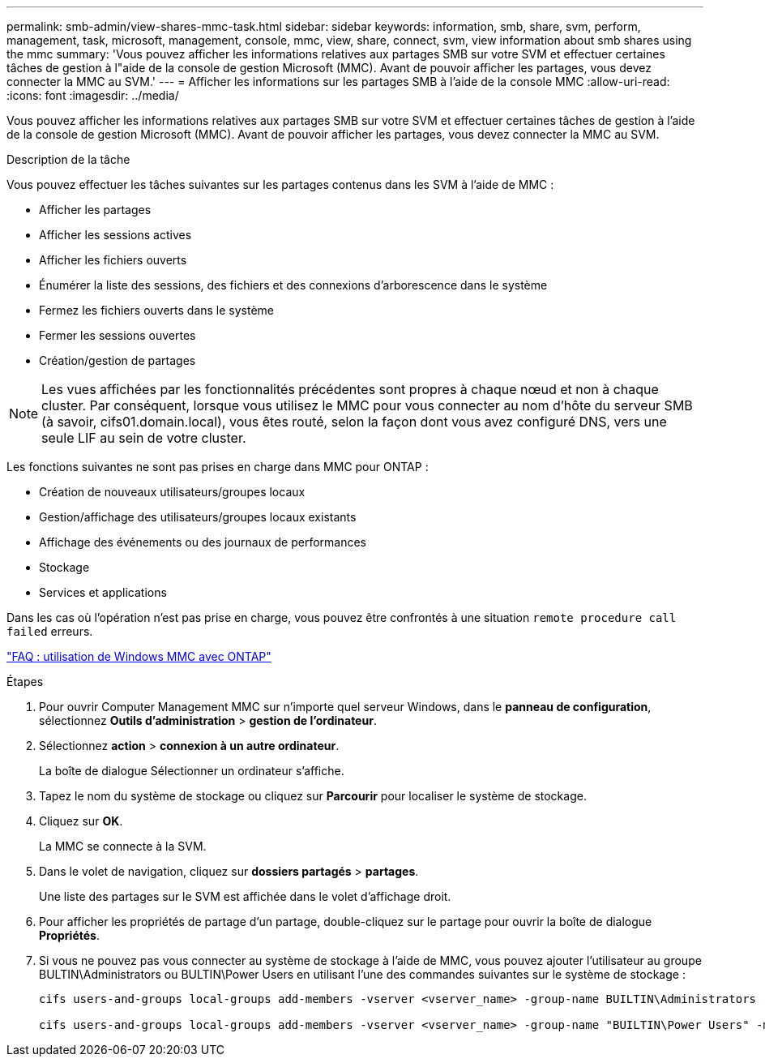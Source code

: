 ---
permalink: smb-admin/view-shares-mmc-task.html 
sidebar: sidebar 
keywords: information, smb, share, svm, perform, management, task, microsoft, management, console, mmc, view, share, connect, svm, view information about smb shares using the mmc 
summary: 'Vous pouvez afficher les informations relatives aux partages SMB sur votre SVM et effectuer certaines tâches de gestion à l"aide de la console de gestion Microsoft (MMC). Avant de pouvoir afficher les partages, vous devez connecter la MMC au SVM.' 
---
= Afficher les informations sur les partages SMB à l'aide de la console MMC
:allow-uri-read: 
:icons: font
:imagesdir: ../media/


[role="lead"]
Vous pouvez afficher les informations relatives aux partages SMB sur votre SVM et effectuer certaines tâches de gestion à l'aide de la console de gestion Microsoft (MMC). Avant de pouvoir afficher les partages, vous devez connecter la MMC au SVM.

.Description de la tâche
Vous pouvez effectuer les tâches suivantes sur les partages contenus dans les SVM à l'aide de MMC :

* Afficher les partages
* Afficher les sessions actives
* Afficher les fichiers ouverts
* Énumérer la liste des sessions, des fichiers et des connexions d'arborescence dans le système
* Fermez les fichiers ouverts dans le système
* Fermer les sessions ouvertes
* Création/gestion de partages


[NOTE]
====
Les vues affichées par les fonctionnalités précédentes sont propres à chaque nœud et non à chaque cluster. Par conséquent, lorsque vous utilisez le MMC pour vous connecter au nom d'hôte du serveur SMB (à savoir, cifs01.domain.local), vous êtes routé, selon la façon dont vous avez configuré DNS, vers une seule LIF au sein de votre cluster.

====
Les fonctions suivantes ne sont pas prises en charge dans MMC pour ONTAP :

* Création de nouveaux utilisateurs/groupes locaux
* Gestion/affichage des utilisateurs/groupes locaux existants
* Affichage des événements ou des journaux de performances
* Stockage
* Services et applications


Dans les cas où l'opération n'est pas prise en charge, vous pouvez être confrontés à une situation `remote procedure call failed` erreurs.

https://kb.netapp.com/Advice_and_Troubleshooting/Data_Storage_Software/ONTAP_OS/FAQ%3A_Using_Windows_MMC_with_ONTAP["FAQ : utilisation de Windows MMC avec ONTAP"]

.Étapes
. Pour ouvrir Computer Management MMC sur n'importe quel serveur Windows, dans le *panneau de configuration*, sélectionnez *Outils d'administration* > *gestion de l'ordinateur*.
. Sélectionnez *action* > *connexion à un autre ordinateur*.
+
La boîte de dialogue Sélectionner un ordinateur s'affiche.

. Tapez le nom du système de stockage ou cliquez sur *Parcourir* pour localiser le système de stockage.
. Cliquez sur *OK*.
+
La MMC se connecte à la SVM.

. Dans le volet de navigation, cliquez sur *dossiers partagés* > *partages*.
+
Une liste des partages sur le SVM est affichée dans le volet d'affichage droit.

. Pour afficher les propriétés de partage d'un partage, double-cliquez sur le partage pour ouvrir la boîte de dialogue *Propriétés*.
. Si vous ne pouvez pas vous connecter au système de stockage à l'aide de MMC, vous pouvez ajouter l'utilisateur au groupe BULTIN\Administrators ou BULTIN\Power Users en utilisant l'une des commandes suivantes sur le système de stockage :
+
[listing]
----

cifs users-and-groups local-groups add-members -vserver <vserver_name> -group-name BUILTIN\Administrators -member-names <domainuser>

cifs users-and-groups local-groups add-members -vserver <vserver_name> -group-name "BUILTIN\Power Users" -member-names <domainuser>
----


